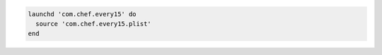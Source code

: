 .. The contents of this file may be included in multiple topics (using the includes directive).
.. The contents of this file should be modified in a way that preserves its ability to appear in multiple topics.

.. Create a Launch Daemon from a cookbook file:

.. code-block:: ruby

   launchd 'com.chef.every15' do
     source 'com.chef.every15.plist'
   end
